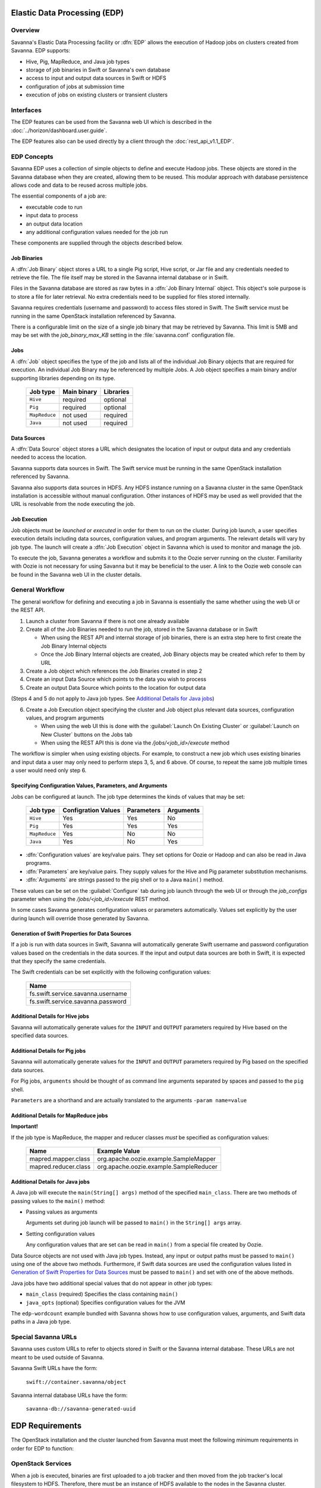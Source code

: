 Elastic Data Processing (EDP)
=============================

Overview
--------

Savanna's Elastic Data Processing facility or :dfn:`EDP` allows the execution of Hadoop jobs on clusters created from Savanna. EDP supports:

* Hive, Pig, MapReduce, and Java job types
* storage of job binaries in Swift or Savanna's own database
* access to input and output data sources in Swift or HDFS
* configuration of jobs at submission time
* execution of jobs on existing clusters or transient clusters

Interfaces
----------

The EDP features can be used from the Savanna web UI which is described in the :doc:`../horizon/dashboard.user.guide`.

The EDP features also can be used directly by a client through the :doc:`rest_api_v1.1_EDP`.

EDP Concepts
------------

Savanna EDP uses a collection of simple objects to define and execute Hadoop jobs. These objects are stored in the Savanna database when they
are created, allowing them to be reused.  This modular approach with database persistence allows code and data to be reused across multiple jobs.

The essential components of a job are:

* executable code to run
* input data to process
* an output data location
* any additional configuration values needed for the job run

These components are supplied through the objects described below.

Job Binaries
++++++++++++

A :dfn:`Job Binary` object stores a URL to a single Pig script, Hive script, or Jar file and any credentials needed to retrieve the file.  The file itself may be stored in the Savanna internal database or in Swift.

Files in the Savanna database are stored as raw bytes in a :dfn:`Job Binary Internal` object.  This object's sole purpose is to store a file for later retrieval.  No extra credentials need to be supplied for files stored internally.

Savanna requires credentials (username and password) to access files stored in Swift. The Swift service must be running in the same OpenStack installation referenced by Savanna.

There is a configurable limit on the size of a single job binary that may be retrieved by Savanna.  This limit is 5MB and may be set with the *job_binary_max_KB* setting in the :file:`savanna.conf` configuration file.

Jobs
++++

A :dfn:`Job` object specifies the type of the job and lists all of the individual Job Binary objects that are required for execution. An individual Job Binary may be referenced by multiple Jobs.  A Job object specifies a main binary and/or supporting libraries depending on its type.

      +----------------+-------------+-----------+
      | Job type       | Main binary | Libraries |
      +================+=============+===========+
      | ``Hive``       | required    | optional  |
      +----------------+-------------+-----------+
      | ``Pig``        | required    | optional  |
      +----------------+-------------+-----------+
      | ``MapReduce``  | not used    | required  |
      +----------------+-------------+-----------+
      | ``Java``       | not used    | required  |
      +----------------+-------------+-----------+


Data Sources
++++++++++++

A :dfn:`Data Source` object stores a URL which designates the location of input or output data and any credentials needed to access the location.

Savanna supports data sources in Swift. The Swift service must be running in the same OpenStack installation referenced by Savanna.

Savanna also supports data sources in HDFS. Any HDFS instance running on a Savanna cluster in the same OpenStack installation is accessible without manual configuration. Other instances of HDFS may be used as well provided that the URL is resolvable from the node executing the job.

Job Execution
+++++++++++++

Job objects must be *launched* or *executed* in order for them to run on the cluster. During job launch, a user specifies execution details including data sources, configuration values, and program arguments. The relevant details will vary by job type. The launch will create a :dfn:`Job Execution` object in Savanna which is used to monitor and manage the job.

To execute the job, Savanna generates a workflow and submits it to the Oozie server running on the cluster. Familiarity with Oozie is not necessary for using Savanna but it may be beneficial to the user.  A link to the Oozie web console can be found in the Savanna web UI in the cluster details.

.. _edp_workflow:

General Workflow
----------------

The general workflow for defining and executing a job in Savanna is essentially the same whether using the web UI or the REST API.

1. Launch a cluster from Savanna if there is not one already available
2. Create all of the Job Binaries needed to run the job, stored in the Savanna database or in Swift

   + When using the REST API and internal storage of job binaries, there is an extra step here to first create the Job Binary Internal objects
   + Once the Job Binary Internal objects are created, Job Binary objects may be created which refer to them by URL

3. Create a Job object which references the Job Binaries created in step 2
4. Create an input Data Source which points to the data you wish to process
5. Create an output Data Source which points to the location for output data

(Steps 4 and 5 do not apply to Java job types. See `Additional Details for Java jobs`_)

6. Create a Job Execution object specifying the cluster and Job object plus relevant data sources, configuration values, and program arguments

   + When using the web UI this is done with the :guilabel:`Launch On Existing Cluster` or :guilabel:`Launch on New Cluster` buttons on the Jobs tab
   + When using the REST API this is done via the */jobs/<job_id>/execute* method

The workflow is simpler when using existing objects.  For example, to construct a new job which uses existing binaries and input data a user may only need to perform steps 3, 5, and 6 above.  Of course, to repeat the same job multiple times a user would need only step 6.

Specifying Configuration Values, Parameters, and Arguments
++++++++++++++++++++++++++++++++++++++++++++++++++++++++++++++++++++++

Jobs can be configured at launch. The job type determines the kinds of values that may be set:

      +----------------+--------------+------------+-----------+
      | Job type       | Configration | Parameters | Arguments |
      |                | Values       |            |           |
      +================+==============+============+===========+
      | ``Hive``       | Yes          | Yes        | No        |
      +----------------+--------------+------------+-----------+
      | ``Pig``        | Yes          | Yes        | Yes       |
      +----------------+--------------+------------+-----------+
      | ``MapReduce``  | Yes          | No         | No        |
      +----------------+--------------+------------+-----------+
      | ``Java``       | Yes          | No         | Yes       |
      +----------------+--------------+------------+-----------+

* :dfn:`Configuration values` are key/value pairs. They set options for Oozie or Hadoop and can also be read in Java programs.
* :dfn:`Parameters` are key/value pairs. They supply values for the Hive and Pig parameter substitution mechanisms.
* :dfn:`Arguments` are strings passed to the pig shell or to a Java ``main()`` method.

These values can be set on the :guilabel:`Configure` tab during job launch through the web UI or through the *job_configs* parameter when using the  */jobs/<job_id>/execute* REST method.

In some cases Savanna generates configuration values or parameters automatically. Values set explicitly by the user during launch will override those generated by Savanna.

Generation of Swift Properties for Data Sources
+++++++++++++++++++++++++++++++++++++++++++++++

If a job is run with data sources in Swift, Savanna will automatically generate Swift username and password configuration values based on the credentials in the data sources.  If the input and output data sources are both in Swift, it is expected that they specify the same credentials.

The Swift credentials can be set explicitly with the following configuration values:

      +------------------------------------+
      | Name                               |
      +====================================+
      | fs.swift.service.savanna.username  |
      +------------------------------------+
      | fs.swift.service.savanna.password  |
      +------------------------------------+

Additional Details for Hive jobs
++++++++++++++++++++++++++++++++

Savanna will automatically generate values for the ``INPUT`` and ``OUTPUT`` parameters required by Hive based on the specified data sources.

Additional Details for Pig jobs
+++++++++++++++++++++++++++++++

Savanna will automatically generate values for the ``INPUT`` and ``OUTPUT`` parameters required by Pig based on the specified data sources.

For Pig jobs, ``arguments`` should be thought of as command line arguments separated by spaces and passed to the ``pig`` shell.

``Parameters`` are a shorthand and are actually translated to the arguments ``-param name=value``

Additional Details for MapReduce jobs
+++++++++++++++++++++++++++++++++++++

**Important!**

If the job type is MapReduce, the mapper and reducer classes *must* be specified as configuration values:

      +-------------------------+-----------------------------------------+
      | Name                    | Example Value                           |
      +=========================+=========================================+
      | mapred.mapper.class     | org.apache.oozie.example.SampleMapper   |
      +-------------------------+-----------------------------------------+
      | mapred.reducer.class    | org.apache.oozie.example.SampleReducer  |
      +-------------------------+-----------------------------------------+


Additional Details for Java jobs
++++++++++++++++++++++++++++++++

A Java job will execute the ``main(String[] args)`` method of the specified ``main_class``.  There are two methods of passing
values to the ``main()`` method:

* Passing values as arguments

  Arguments set during job launch will be passed to ``main()`` in the ``String[] args`` array.

* Setting configuration values

  Any configuration values that are set can be read in ``main()`` from a special file created by Oozie.

Data Source objects are not used with Java job types. Instead, any input or output paths must be passed to ``main()``
using one of the above two methods. Furthermore, if Swift data sources are used the configuration values listed in `Generation of Swift Properties for Data Sources`_  must be passed to ``main()`` and set with one of the above methods.

Java jobs have two additional special values that do not appear in other job types:

* ``main_class`` (required) Specifies the class containing ``main()``

* ``java_opts`` (optional) Specifies configuration values for the JVM

The ``edp-wordcount`` example bundled with Savanna shows how to use configuration values, arguments, and Swift data paths in a Java job type.


Special Savanna URLs
--------------------

Savanna uses custom URLs to refer to objects stored in Swift or the Savanna internal database.  These URLs are not meant to be used
outside of Savanna.

Savanna Swift URLs have the form:

  ``swift://container.savanna/object``

Savanna internal database URLs have the form:

  ``savanna-db://savanna-generated-uuid``


EDP Requirements
================

The OpenStack installation and the cluster launched from Savanna must meet the following minimum requirements in order for EDP to function:

OpenStack Services
------------------

When a job is executed, binaries are first uploaded to a job tracker and then moved from the job tracker's local filesystem to HDFS. Therefore, there must be an instance of HDFS available to the nodes in the Savanna cluster.

If the Swift service *is not* running in the OpenStack installation

  + Job binaries may only be stored in the Savanna internal database
  + Data sources require a long-running HDFS

If the Swift service *is* running in the OpenStack installation

  + Job binaries may be stored in Swift or the Savanna internal database
  + Data sources may be in Swift or a long-running HDFS


Cluster Processes
-----------------

At a minimum the Savanna cluster must run a single instance of these processes to support EDP:

* jobtracker
* namenode
* oozie
* tasktracker
* datanode

Note, a typical cluster may have more than a single instance of the tasktracker and datanode processes.

EDP Technical Considerations
============================

There are a several things in EDP which require attention in order
to work properly. They are listed on this page.

Transient Clusters
------------------

EDP allows running jobs on transient clusters. In this case the cluster is created
specifically for the job and is shut down automatically once the job is
finished.

Two config parameters control the behaviour of periodic clusters:

 * periodic_enable - if set to 'False', Savanna will do nothing to a transient
   cluster once the job it was created for is completed. If it is set to
   'True', then the behaviour depends on the value of the next parameter.
 * use_identity_api_v3 - set it to 'False' if your OpenStack installation
   does not provide Keystone API v3. In that case Savanna will not terminate
   unneeded clusters. Instead it will set their state to 'AwaitingTermination'
   meaning that they could be manually deleted by a user. If the parameter is
   set to 'True', Savanna will itself terminate the cluster. The limitation is
   caused by lack of 'trusts' feature in Keystone API older than v3.

If both parameters are set to 'True', Savanna works with transient clusters in
the following manner:

 1. When a user requests for a job to be executed on a transient cluster,
    Savanna creates such a cluster.
 2. Savanna drops the user's credentials once the cluster is created but
    prior to that it creates a trust allowing it to operate with the
    cluster instances in the future without user credentials.
 3. Once a cluster is not needed, Savanna terminates its instances using the
    stored trust. Savanna drops the trust after that.

